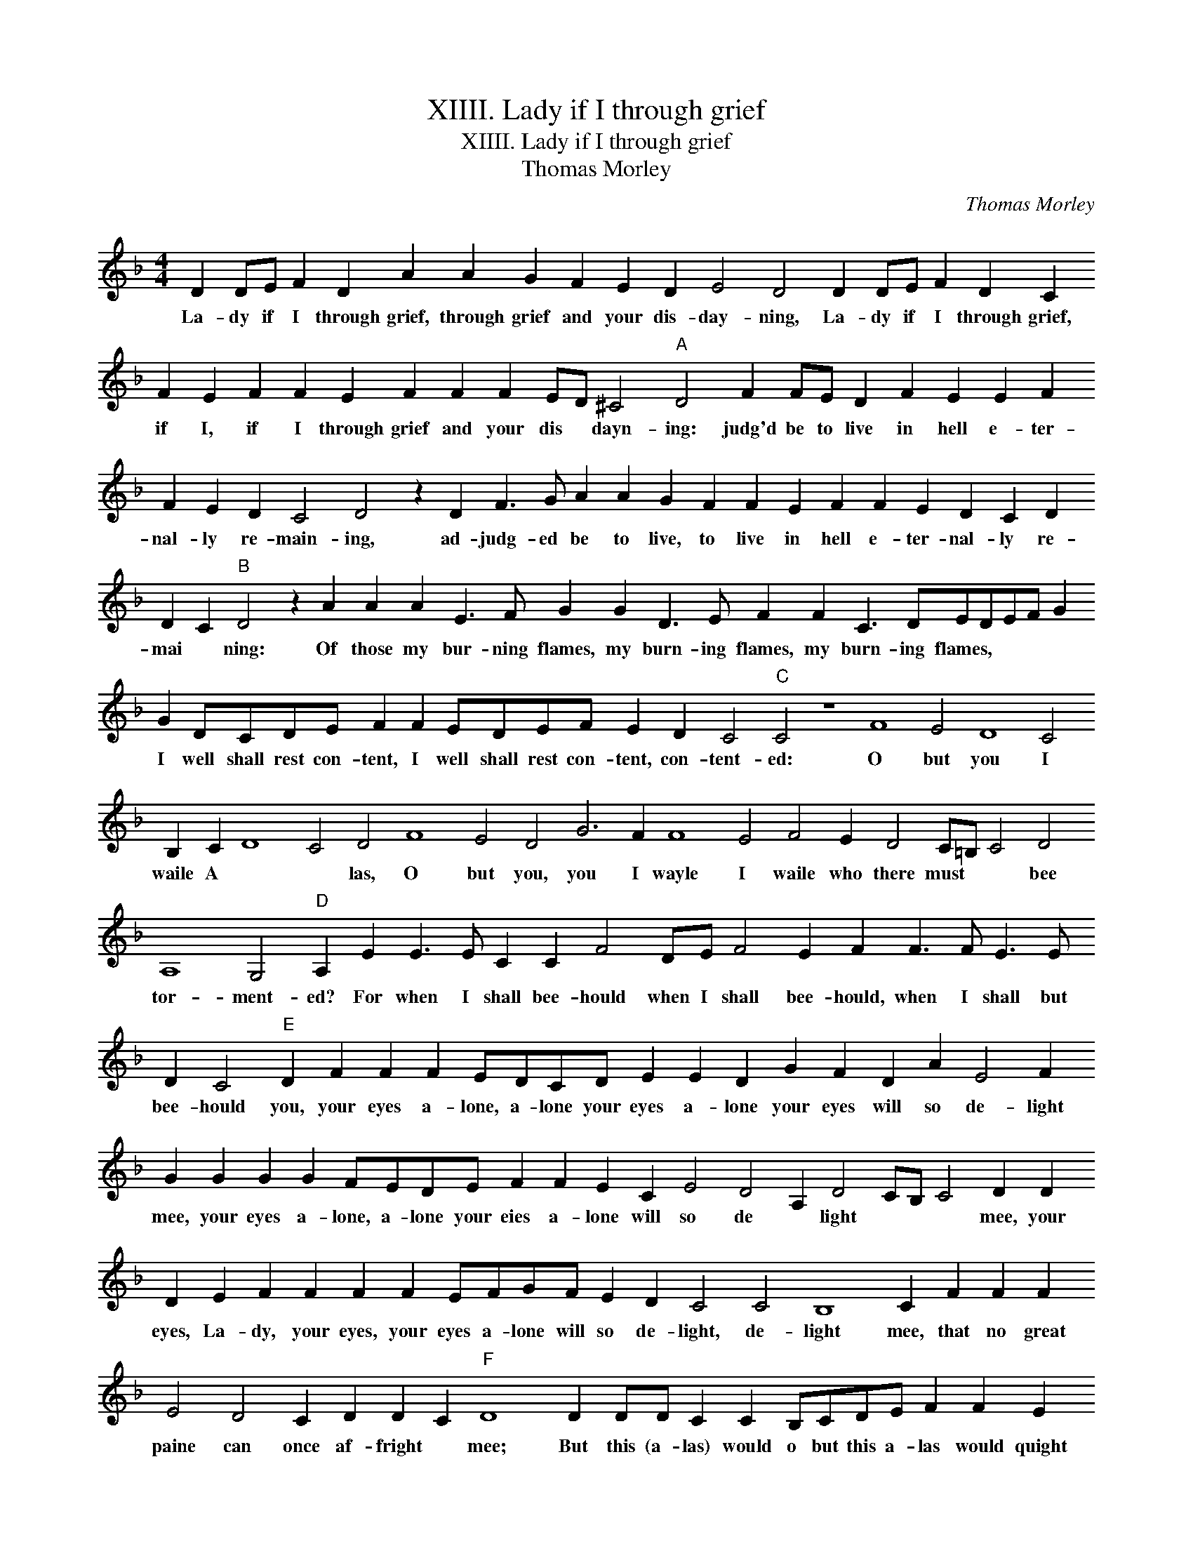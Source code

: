X:1
T:XIIII. Lady if I through grief
T:XIIII. Lady if I through grief
T:Thomas Morley
C:Thomas Morley
L:1/8
M:4/4
K:F
V:1 treble 
V:1
 D2 DE F2 D2 A2 A2 G2 F2 E2 D2 E4 D4 D2 DE F2 D2 C2 F2 E2 F2 F2 E2 F2 F2 F2 ED ^C4"A" D4 F2 FE D2 F2 E2 E2 F2 F2 E2 D2 C4 D4 z2 D2 F3 G A2 A2 G2 F2 F2 E2 F2 F2 E2 D2 C2 D2 D2 C2"B" D4 z2 A2 A2 A2 E3 F G2 G2 D3 E F2 F2 C3 DEDEF G2 G2 DCDE F2 F2 EDEF E2 D2 C4"C" C4 z8 F8 E4 D8 C4 B,2 C2 D8 C4 D4 F8 E4 D4 G6 F2 F8 E4 F4 E2 D4 C=B, C4 D4 A,8 G,4"D" A,2 E2 E3 E C2 C2 F4 DE F4 E2 F2 F3 F E3 E D2 C4"E" D2 F2 F2 F2 EDCD E2 E2 D2 G2 F2 D2 A2 E4 F2 G2 G2 G2 G2 FEDE F2 F2 E2 C2 E4 D4 A,2 D4 CB, C4 D2 D2 D2 E2 F2 F2 F2 F2 EFGF E2 D2 C4 C4 B,8 C2 F2 F2 F2 E4 D4 C2 D2 D2 C2"F" D8 D2 DD C2 C2 B,CDE F2 F2 E2 E2 D4 C2 F2 E2 F2 D2 F3 E D2 C8 z2 A3 E F2 E2 D2 C2 D2 E4 C2 A3 E F2 E2 D2 C2 D2 E4"G" ^F8 D2 DD C2 C2 B,CDE F2 F2 E2 E2 D4 C2 F2 E2 F2 D2 F3 E D2 C8 z2 A3 E F2 E2 D2 C2 D2 E4 C2 A3 E F2 E2 D2 C2 D2 E4 !fermata!F8 |] %1
w: La- dy if I through grief, through grief and your dis- day- ning, La- dy if I through grief, if I, if I through grief and your dis * dayn- ing: judg'd be to live in hell e- ter- nal- ly re- main- ing, ad- judg- ed be to live, to live in hell e- ter- nal- ly re- mai * ning: Of those my bur- ning flames, my burn- ing flames, my burn- ing flames, * * * * I well shall rest con- tent, I well shall rest con- tent, con- tent- ed: O but you I waile A * * las, O but you, you I wayle I waile who there must * * bee tor- ment- ed? For when I shall bee- hould when I shall bee- hould, when I shall but bee- hould you, your eyes a- lone, a- lone your eyes a- lone your eyes will so de- light mee, your eyes a- lone, a- lone your eies a- lone will so de * light * * * mee, your eyes, La- dy, your eyes, your eyes a- lone will so de- light, de- light mee, that no great paine can once af- fright * mee; But this (a- las) would o but this a- las would quight have kild me doubt not, O no, do not doubt you, ther to have been a- lone with- out you. Ther to have been a- lone with- out you. But this (a- las) would o but this (a- las) would quight have kild me doubt not, O no, doe not doubt you; ther to have been a- lone with- out you, ther to have been a- lone with- out you.|

